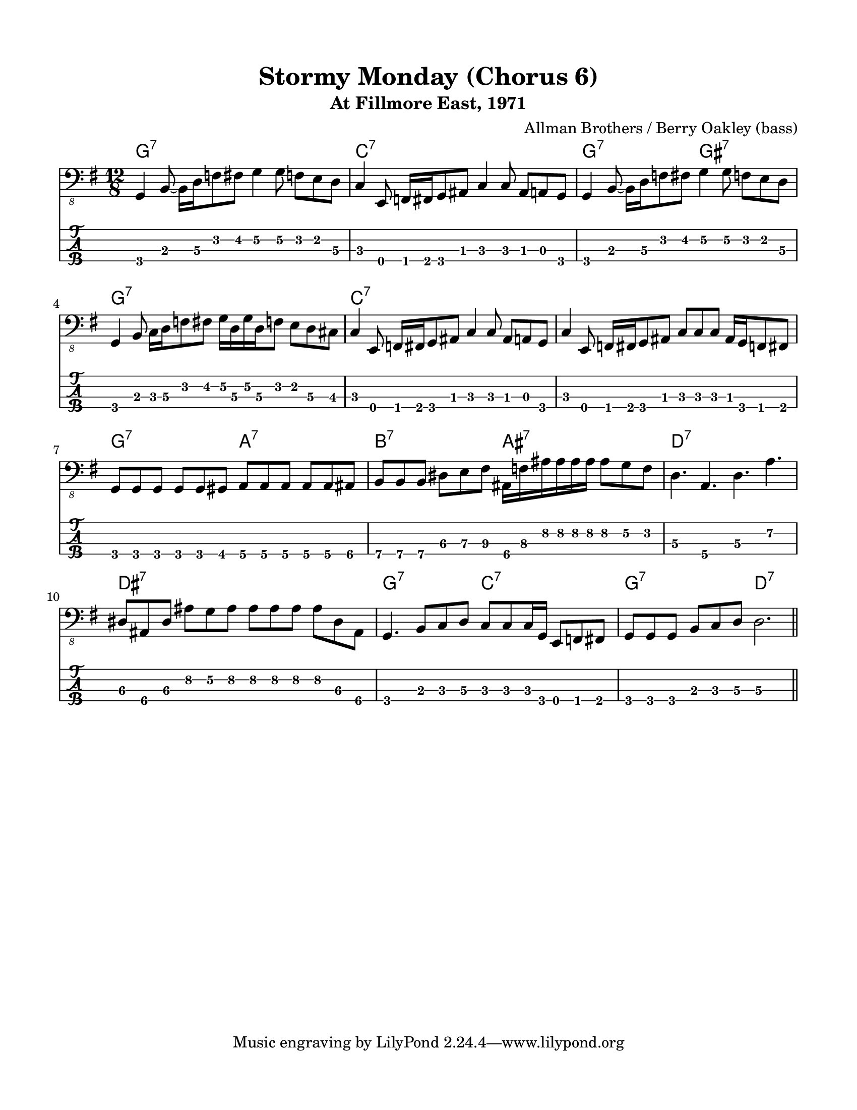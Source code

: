 #(set-default-paper-size "letter" 'portrait)

\header {
  title = "Stormy Monday (Chorus 6)"
  subtitle = "At Fillmore East, 1971"
  composer = "Allman Brothers / Berry Oakley (bass)"
}

\paper {
  top-margin = 15
  left-margin = 15
  right-margin = 15
  bottom-margin = 15
  page-breaking = #ly:page-turn-breaking
}

\layout {
  indent = #0
  ragged-last = ##f
}

harmonies = \chordmode {
g1.:7   c1.:7     g2.:7 gis2.:7  g1.:7
c1.:7   c1.:7     g2.:7 a2.:7    b2.:7 ais2.:7
d1.:7   dis1.:7   g2.:7 c2.:7    g2.:7 d2.:7
}

melody = \absolute 
{
  \key g \major
  \time 12/8
  %1
  | g,,4 b,,8 ~b,,16 d,16\3  f,8  fis, g,4\2 g,8\2 f, e, d,\3
  | c,4 e,,8 f,,16 fis,, g,,8 ais,, c,4 c,8 ais,, a,, g,,
  | g,,4 b,,8 ~b,,16 d,16\3  f,8  fis, g,4\2 g,8\2 f, e, d,\3       \break
  | g,,4 b,,8 c,16 d,16\3  f,8  fis, 
                  g,16\2 d,16\3 g,16\2 d,16\3 f,8 e, d,\3 cis,
  %5
  | c,4 e,,8 f,,16 fis,, g,,8 ais,, c,4 c,8 ais,, a,, g,,
  | c,4 e,,8 f,,16 fis,, g,,8 ais,,
                  c,8 [ c,8 c,8 ] ais,,16 g,, f,,8 fis,,              \break          
  | g,, [g,, g,,] g,, g,, gis,, a,,\4  a,,\4 a,,\4  a,,\4 a,,\4 ais,,\4  
  | b,,\4 b,,\4 b,,\4 dis,\3 e,\3 fis,\3
          ais,,16\4 f,\3 ais,\2 ais,16\2 ais,16\2 ais,16\2 ais,8\2 g,\2 f,\2
  %9
  | d,4.\3 a,,\4 d,\3 a,\2                                          \break
  | dis,8\3 ais,,\4 dis,\3 ais,\2 g,\2 ais,\2 
          ais,\2 ais,\2 ais,\2 ais,\2 dis,\3 ais,,\4
  | g,,4. b,,8 c, d,\3 c, c, c,16 g,,16 e,,8 f,, fis,,
  | g,, g,, g,, b,, c, d,\3 d,2.\3
  \bar "||" 
}
<<
  \version "2.22.2"
  \new ChordNames {
    \set chordChanges = ##t
    \harmonies
  }
  \new Voice \with {
    \omit StringNumber
  }
  {
    \clef "bass_8"
    \melody
  }
  \new TabStaff \with {
    stringTunings = #bass-tuning
  }
  {
    \melody
  }
>>
